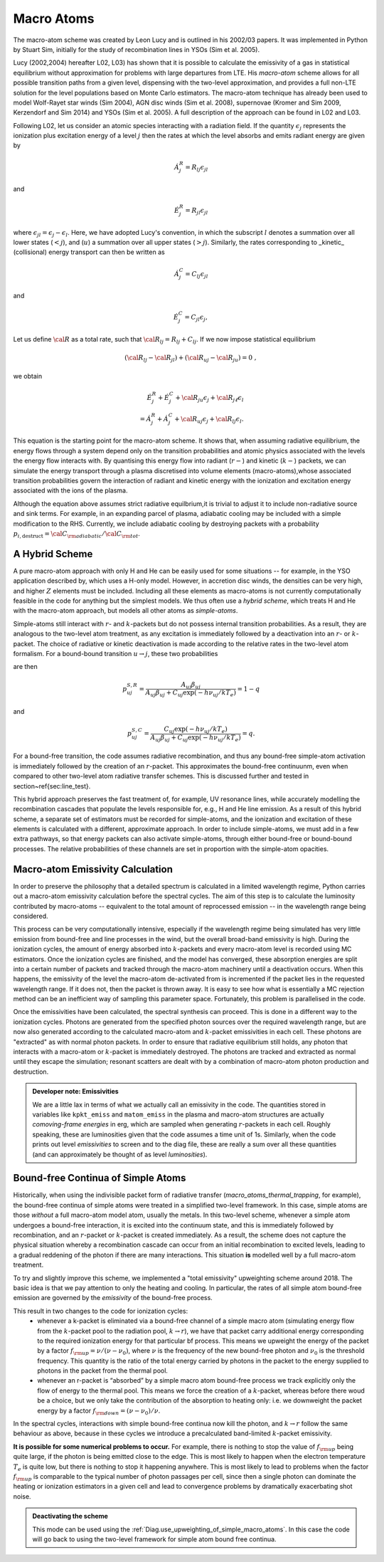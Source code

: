 Macro Atoms
-------------------------

.. todo:: This page shoud contain a description of how macro atoms work. The below is copied from JM's thesis.

.. todo:: Add description of accelerated macro-atom scheme

The macro-atom scheme was created by Leon Lucy and is outlined in his 2002/03 papers. It was implemented in Python by Stuart Sim, initially for the study of recombination lines in YSOs (Sim et al. 2005).

Lucy (2002,2004) hereafter L02, L03) has shown that it is possible to calculate the emissivity of a gas in statistical equilibrium without approximation for problems with large departures from LTE. His `macro-atom` scheme allows for all possible transition paths from a given level, dispensing with the two-level approximation, and provides a full non-LTE solution for the level populations based on Monte Carlo estimators. The macro-atom technique has already been used to model Wolf-Rayet star winds (Sim 2004), AGN disc winds (Sim et al. 2008), supernovae (Kromer and Sim 2009, Kerzendorf and Sim 2014) and YSOs (Sim et al. 2005). A full description of the approach can be found in L02 and L03. 

Following L02, let us consider an atomic species interacting with a radiation field. If the quantity :math:`\epsilon_j` represents the ionization plus excitation energy of a level :math:`j` then the rates at which the level absorbs and emits radiant energy are given by

.. math::

    \dot{A}_{j}^{R} = R_{l j} \epsilon_{j l} 

and

.. math::

    \dot{E}_{j}^{R} = R_{j l} \epsilon_{j l} 


where :math:`\epsilon_{j l} = \epsilon_j - \epsilon_l`.
Here, we have adopted Lucy's convention, in which the subscript 
:math:`l` denotes a summation over all lower states (:math:`<j`), and
(:math:`u`) a summation over all upper states (:math:`>j`).
Similarly, the rates corresponding to _kinetic_ (collisional)
energy transport can then be written as

.. math::

    \dot{A}_{j}^{C} = C_{l j} \epsilon_{j l}

and


.. math::

    \dot{E}_{j}^{C} = C_{j l} \epsilon_{j},

Let us define :math:`{\cal R}` as a total rate, such that
:math:`{\cal R}_{l j}  = R_{l j} + C_{l j}`.
If we now impose statistical equilibrium

.. math::

    ({\cal R}_{l j}-{\cal R}_{j l})+({\cal R}_{u j}-{\cal R}_{ju})=0 \;\;\;,

we obtain 

.. math::

    \dot{E}_{j}^{R}+\dot{E}_{j}^{C}+{\cal R}_{ju}\epsilon_{j}+ {\cal R}_{j \ell}\epsilon_{l}  \nonumber \\  = \dot{A}_{j}^{R}+\dot{A}_{j}^{C}+{\cal R}_{u j} \epsilon_{j} +{\cal R}_{l j} \epsilon_{l}.  

This equation is the starting point for the macro-atom scheme. It shows that, when assuming radiative equilibrium, the energy flows through a system depend only on the transition probabilities and atomic physics associated with the levels the energy flow interacts with. By quantising this energy flow into radiant (:math:`r-`) and kinetic (:math:`k-`) packets, we can simulate the energy transport through a plasma discretised into volume elements (macro-atoms),whose associated transition probabilities govern the interaction of radiant and kinetic energy with the ionization and excitation energy associated with the ions of the plasma.

Although the equation above assumes strict radiative equilbrium,it is trivial to adjust it to include non-radiative source and sink terms. For example, in an expanding parcel of plasma, adiabatic cooling may be included with a simple modification to the RHS. Currently, we include adiabatic cooling by destroying packets with a probability 
:math:`p_{i,\mathrm{destruct}} = {\cal C}_{\rm adiabatic} / {\cal C}_{\rm tot}`.


A Hybrid Scheme
=============================

A pure macro-atom approach with only H and He can be easily used for some situations -- for example, in the YSO application described by, which uses a H-only model. However, in accretion disc winds, the densities can be very high, and higher :math:`Z` elements must be  included. Including all these elements as macro-atoms is not currently computationally feasible in the code for anything but the simplest models. We thus often use a `hybrid scheme`, which treats H and He with the macro-atom approach, but models all other atoms as `simple-atoms`. 

Simple-atoms still interact with :math:`r`- and :math:`k`-packets but do not possess internal transition probabilities. As a result, they are analogous to the two-level atom treatment, as any excitation is immediately followed by a deactivation into an :math:`r`- or :math:`k`-packet. The choice of radiative or kinetic deactivation is made according to the relative rates in the two-level atom formalism. For a bound-bound transition :math:`u\to j`, these two probabilities

are then

.. math::
    p_{uj}^{S,R} = \frac{ A_{uj} \beta_{uj} } { A_{uj} \beta_{uj} + C_{uj} \exp(-h\nu_{uj} / k T_e) } = 1 - q

and

.. math::
    p_{uj}^{S,C} = \frac{ C_{uj} \exp(-h\nu_{uj} / k T_e) } { A_{uj} \beta_{uj} + C_{uj} \exp(-h\nu_{uj} / k T_e) } = q.


For a bound-free transition, the code assumes radiative recombination, and thus any bound-free simple-atom activation is immediately followed by the creation of an :math:`r`-packet. This approximates the bound-free continuunm, even when compared to other two-level atom radiative transfer schemes. This is discussed further and tested in section~\ref{sec:line_test}.

This hybrid approach preserves the fast treatment of, for example, UV resonance lines, while accurately modelling the recombination cascades that populate the levels responsible for, e.g., H and He line emission. As a result of this hybrid scheme, a separate set of estimators must be recorded for simple-atoms,  and the ionization and excitation of these elements is calculated with a different, approximate approach. In order to include simple-atoms, we must add in a few extra pathways, so that energy packets can also activate simple-atoms, through either bound-free or bound-bound processes. The relative probabilities of these channels are set in proportion with the simple-atom opacities.

Macro-atom Emissivity Calculation
========================================

In order to preserve the philosophy that a detailed spectrum is calculated in a limited wavelength regime, Python carries out a macro-atom emissivity calculation before the spectral cycles. The aim of this step is to calculate the luminosity contributed by macro-atoms -- equivalent to the total amount of reprocessed emission -- in the wavelength range being considered.

This process can be very computationally intensive, especially if the wavelength regime being simulated has very little emission from bound-free and line processes in the wind, but the overall broad-band emissivity is high. During the ionization cycles, the amount of energy absorbed into :math:`k`-packets and every macro-atom level is recorded using MC estimators. Once  the ionization cycles are finished, and the model has converged, these absorption energies are split into a certain number of packets and tracked through the macro-atom machinery until a deactivation occurs. When this happens, the emissivity of the level the macro-atom de-activated from is incremented if the packet lies in the requested wavelength range. If it does not, then  the packet is thrown away. It is easy to see how what is essentially a MC rejection method can be an inefficient way of sampling this parameter space. Fortunately, this problem is parallelised in the code.

Once the emissivities have been calculated, the spectral synthesis can proceed. This is done in a different way to the ionization cycles. Photons are generated from the specified photon sources over the required wavelength range, but are now also generated according to the calculated macro-atom and :math:`k`-packet emissivities in each cell. These photons are "extracted" as with normal photon packets. In order to ensure that radiative equilibrium still holds, any photon that interacts with a macro-atom or :math:`k`-packet is immediately destroyed. The photons are tracked and extracted as normal until they escape the simulation; resonant scatters are dealt with by a combination of macro-atom photon production and destruction.

.. admonition :: Developer note: Emissivities

    We are a little lax in terms of what we actually call an emissivity in the code. The quantities stored in variables like ``kpkt_emiss`` and ``matom_emiss`` in the plasma and macro-atom structures are actually *comoving-frame energies* in erg, which are sampled when generating :math:`r`-packets in each cell. Roughly speaking, these are luminosities given that the code assumes a time unit of 1s. Similarly, when the code prints out level *emissivities* to screen and to the diag file, these are really a sum over all these quantities (and can approximately be thought of as level *luminosities*).

Bound-free Continua of Simple Atoms
=============================================
.. todo:: this section is not yet completely accurate.

Historically, when using the indivisible packet form of radiative transfer (`macro_atoms_thermal_trapping`, for example), the bound-free continua of simple atoms were treated in a simplified two-level framework. In this case, simple atoms are those `without` a full macro-atom model atom, usually the metals. In this two-level scheme, whenever a simple atom undergoes a bound-free interaction, it is excited into the continuum state, and this is immediately followed by recombination, and an :math:`r`-packet or :math:`k`-packet is created immediately. As a result, the scheme does not capture the physical situation whereby a recombination cascade can occur from an initial recombination to excited levels, leading to a gradual reddening of the photon if there are many interactions. This situation **is** modelled well by a full macro-atom treatment. 

To try and slightly improve this scheme, we implemented a "total emissivity" upweighting scheme around 2018. The basic idea is that we pay attention to only the heating and cooling. In particular, the rates of all simple atom bound-free emission are governed by the `emissivity` of the bound-free process. 

This result in two changes to the code for ionization cycles: 
   * whenever a k-packet is eliminated via a bound-free channel of a simple macro atom (simulating energy flow from the :math:`k`-packet pool to the radiation pool, :math:`k \to r`), we have that packet carry additional energy corresponding to the required ionization energy for that particular bf process. This means we upweight the energy of the packet by a factor :math:`f_{\rm up} = \nu / (\nu - \nu_0)`, where :math:`\nu` is the frequency of the new bound-free photon and :math:`\nu_0` is the threshold frequency. This quantity is the ratio of the total energy carried by photons in the packet to the energy supplied to photons in the packet from the thermal pool. 
   * whenever an r-packet is “absorbed” by a simple macro atom bound-free process we track explicitly only the flow of energy to the thermal pool. This means we force the creation of a :math:`k`-packet, whereas before there woud be a choice, but we only take the contribution of the absorption to heating only: i.e. we downweight the packet energy by a factor :math:`f_{\rm down} = (\nu - \nu_0) / \nu`.

In the spectral cycles, interactions with simple bound-free continua now kill the photon, and :math:`k \to r` follow the same behaviour as above, because in these cycles we introduce a precalculated band-limited :math:`k`-packet emissivity. 

**It is possible for some numerical problems to occur.** For example, there is nothing to stop the value of :math:`f_{\rm up}` being quite large, if the photon is being emitted close to the edge. This is most likely to happen when the electron temperature :math:`T_e` is quite low, but there is nothing to stop it happening anywhere. This is most likely to lead to problems when the factor :math:`f_{\rm up}` is comparable to the typical number of photon passages per cell, since then a single photon can dominate the heating or ionization estimators in a given cell and lead to convergence problems by dramatically exacerbating shot noise. 

.. admonition :: Deactivating the scheme

    This mode can be used using the :ref:`Diag.use_upweighting_of_simple_macro_atoms`. 
    In this case the code will go back to using the two-level framework for simple atom bound free continua.